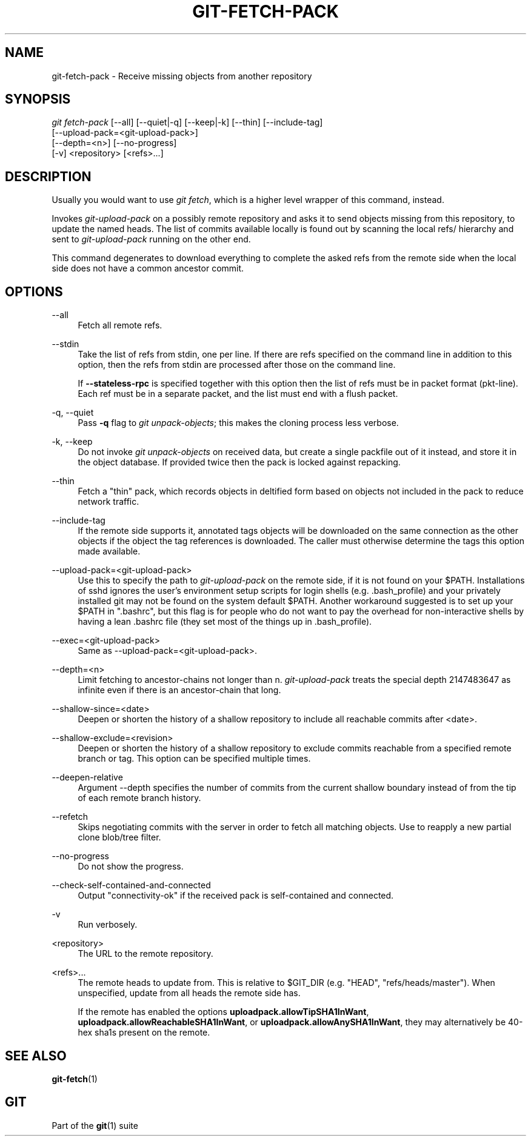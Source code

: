 '\" t
.\"     Title: git-fetch-pack
.\"    Author: [FIXME: author] [see http://www.docbook.org/tdg5/en/html/author]
.\" Generator: DocBook XSL Stylesheets vsnapshot <http://docbook.sf.net/>
.\"      Date: 2024-05-30
.\"    Manual: Git Manual
.\"    Source: Git 2.45.1.410.g58bac47f8e
.\"  Language: English
.\"
.TH "GIT\-FETCH\-PACK" "1" "2024\-05\-30" "Git 2\&.45\&.1\&.410\&.g58bac4" "Git Manual"
.\" -----------------------------------------------------------------
.\" * Define some portability stuff
.\" -----------------------------------------------------------------
.\" ~~~~~~~~~~~~~~~~~~~~~~~~~~~~~~~~~~~~~~~~~~~~~~~~~~~~~~~~~~~~~~~~~
.\" http://bugs.debian.org/507673
.\" http://lists.gnu.org/archive/html/groff/2009-02/msg00013.html
.\" ~~~~~~~~~~~~~~~~~~~~~~~~~~~~~~~~~~~~~~~~~~~~~~~~~~~~~~~~~~~~~~~~~
.ie \n(.g .ds Aq \(aq
.el       .ds Aq '
.\" -----------------------------------------------------------------
.\" * set default formatting
.\" -----------------------------------------------------------------
.\" disable hyphenation
.nh
.\" disable justification (adjust text to left margin only)
.ad l
.\" -----------------------------------------------------------------
.\" * MAIN CONTENT STARTS HERE *
.\" -----------------------------------------------------------------
.SH "NAME"
git-fetch-pack \- Receive missing objects from another repository
.SH "SYNOPSIS"
.sp
.nf
\fIgit fetch\-pack\fR [\-\-all] [\-\-quiet|\-q] [\-\-keep|\-k] [\-\-thin] [\-\-include\-tag]
        [\-\-upload\-pack=<git\-upload\-pack>]
        [\-\-depth=<n>] [\-\-no\-progress]
        [\-v] <repository> [<refs>\&...]
.fi
.sp
.SH "DESCRIPTION"
.sp
Usually you would want to use \fIgit fetch\fR, which is a higher level wrapper of this command, instead\&.
.sp
Invokes \fIgit\-upload\-pack\fR on a possibly remote repository and asks it to send objects missing from this repository, to update the named heads\&. The list of commits available locally is found out by scanning the local refs/ hierarchy and sent to \fIgit\-upload\-pack\fR running on the other end\&.
.sp
This command degenerates to download everything to complete the asked refs from the remote side when the local side does not have a common ancestor commit\&.
.SH "OPTIONS"
.PP
\-\-all
.RS 4
Fetch all remote refs\&.
.RE
.PP
\-\-stdin
.RS 4
Take the list of refs from stdin, one per line\&. If there are refs specified on the command line in addition to this option, then the refs from stdin are processed after those on the command line\&.
.sp
If
\fB\-\-stateless\-rpc\fR
is specified together with this option then the list of refs must be in packet format (pkt\-line)\&. Each ref must be in a separate packet, and the list must end with a flush packet\&.
.RE
.PP
\-q, \-\-quiet
.RS 4
Pass
\fB\-q\fR
flag to
\fIgit unpack\-objects\fR; this makes the cloning process less verbose\&.
.RE
.PP
\-k, \-\-keep
.RS 4
Do not invoke
\fIgit unpack\-objects\fR
on received data, but create a single packfile out of it instead, and store it in the object database\&. If provided twice then the pack is locked against repacking\&.
.RE
.PP
\-\-thin
.RS 4
Fetch a "thin" pack, which records objects in deltified form based on objects not included in the pack to reduce network traffic\&.
.RE
.PP
\-\-include\-tag
.RS 4
If the remote side supports it, annotated tags objects will be downloaded on the same connection as the other objects if the object the tag references is downloaded\&. The caller must otherwise determine the tags this option made available\&.
.RE
.PP
\-\-upload\-pack=<git\-upload\-pack>
.RS 4
Use this to specify the path to
\fIgit\-upload\-pack\fR
on the remote side, if it is not found on your $PATH\&. Installations of sshd ignores the user\(cqs environment setup scripts for login shells (e\&.g\&. \&.bash_profile) and your privately installed git may not be found on the system default $PATH\&. Another workaround suggested is to set up your $PATH in "\&.bashrc", but this flag is for people who do not want to pay the overhead for non\-interactive shells by having a lean \&.bashrc file (they set most of the things up in \&.bash_profile)\&.
.RE
.PP
\-\-exec=<git\-upload\-pack>
.RS 4
Same as \-\-upload\-pack=<git\-upload\-pack>\&.
.RE
.PP
\-\-depth=<n>
.RS 4
Limit fetching to ancestor\-chains not longer than n\&.
\fIgit\-upload\-pack\fR
treats the special depth 2147483647 as infinite even if there is an ancestor\-chain that long\&.
.RE
.PP
\-\-shallow\-since=<date>
.RS 4
Deepen or shorten the history of a shallow repository to include all reachable commits after <date>\&.
.RE
.PP
\-\-shallow\-exclude=<revision>
.RS 4
Deepen or shorten the history of a shallow repository to exclude commits reachable from a specified remote branch or tag\&. This option can be specified multiple times\&.
.RE
.PP
\-\-deepen\-relative
.RS 4
Argument \-\-depth specifies the number of commits from the current shallow boundary instead of from the tip of each remote branch history\&.
.RE
.PP
\-\-refetch
.RS 4
Skips negotiating commits with the server in order to fetch all matching objects\&. Use to reapply a new partial clone blob/tree filter\&.
.RE
.PP
\-\-no\-progress
.RS 4
Do not show the progress\&.
.RE
.PP
\-\-check\-self\-contained\-and\-connected
.RS 4
Output "connectivity\-ok" if the received pack is self\-contained and connected\&.
.RE
.PP
\-v
.RS 4
Run verbosely\&.
.RE
.PP
<repository>
.RS 4
The URL to the remote repository\&.
.RE
.PP
<refs>\&...
.RS 4
The remote heads to update from\&. This is relative to $GIT_DIR (e\&.g\&. "HEAD", "refs/heads/master")\&. When unspecified, update from all heads the remote side has\&.
.sp
If the remote has enabled the options
\fBuploadpack\&.allowTipSHA1InWant\fR,
\fBuploadpack\&.allowReachableSHA1InWant\fR, or
\fBuploadpack\&.allowAnySHA1InWant\fR, they may alternatively be 40\-hex sha1s present on the remote\&.
.RE
.SH "SEE ALSO"
.sp
\fBgit-fetch\fR(1)
.SH "GIT"
.sp
Part of the \fBgit\fR(1) suite
